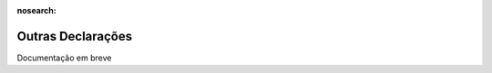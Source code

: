 :nosearch:

==================
Outras Declarações
==================

.. TODO : Quais são para inserir aqui?

Documentação em breve
